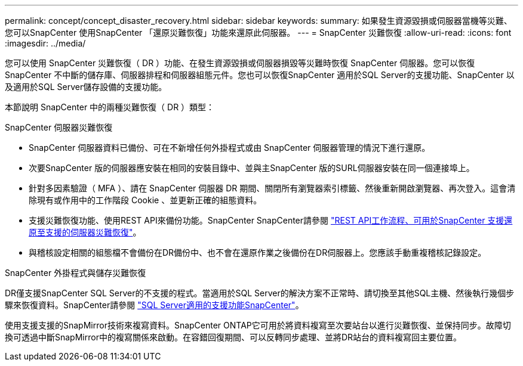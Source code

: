 ---
permalink: concept/concept_disaster_recovery.html 
sidebar: sidebar 
keywords:  
summary: 如果發生資源毀損或伺服器當機等災難、您可以SnapCenter 使用SnapCenter 「還原災難恢復」功能來還原此伺服器。 
---
= SnapCenter 災難恢復
:allow-uri-read: 
:icons: font
:imagesdir: ../media/


[role="lead"]
您可以使用 SnapCenter 災難恢復（ DR ）功能、在發生資源毀損或伺服器損毀等災難時恢復 SnapCenter 伺服器。您可以恢復SnapCenter 不中斷的儲存庫、伺服器排程和伺服器組態元件。您也可以恢復SnapCenter 適用於SQL Server的支援功能、SnapCenter 以及適用於SQL Server儲存設備的支援功能。

本節說明 SnapCenter 中的兩種災難恢復（ DR ）類型：

.SnapCenter 伺服器災難恢復
* SnapCenter 伺服器資料已備份、可在不新增任何外掛程式或由 SnapCenter 伺服器管理的情況下進行還原。
* 次要SnapCenter 版的伺服器應安裝在相同的安裝目錄中、並與主SnapCenter 版的SURL伺服器安裝在同一個連接埠上。
* 針對多因素驗證（ MFA ）、請在 SnapCenter 伺服器 DR 期間、關閉所有瀏覽器索引標籤、然後重新開啟瀏覽器、再次登入。這會清除現有或作用中的工作階段 Cookie 、並更新正確的組態資料。
* 支援災難恢復功能、使用REST API來備份功能。SnapCenter SnapCenter請參閱 link:../sc-automation/rest_api_workflows_disaster_recovery_of_snapcenter_server.html["REST API工作流程、可用於SnapCenter 支援還原至支援的伺服器災難恢復"]。
* 與稽核設定相關的組態檔不會備份在DR備份中、也不會在還原作業之後備份在DR伺服器上。您應該手動重複稽核記錄設定。


.SnapCenter 外掛程式與儲存災難恢復
DR僅支援SnapCenter SQL Server的不支援的程式。當適用於SQL Server的解決方案不正常時、請切換至其他SQL主機、然後執行幾個步驟來恢復資料。SnapCenter請參閱 link:../protect-scsql/task_disaster_recovery_scsql.html["SQL Server適用的支援功能SnapCenter"]。

使用支援支援的SnapMirror技術來複寫資料。SnapCenter ONTAP它可用於將資料複寫至次要站台以進行災難恢復、並保持同步。故障切換可透過中斷SnapMirror中的複寫關係來啟動。在容錯回復期間、可以反轉同步處理、並將DR站台的資料複寫回主要位置。
